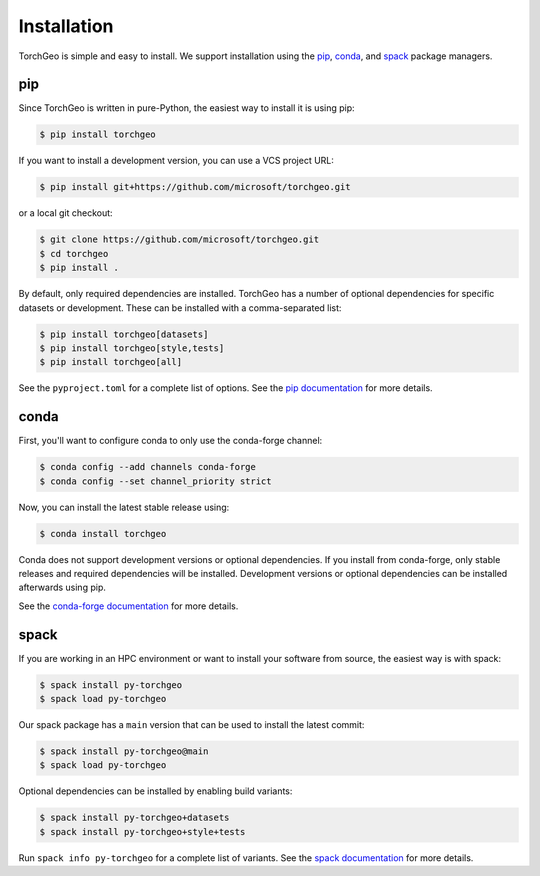 Installation
============

TorchGeo is simple and easy to install. We support installation using the `pip <https://pip.pypa.io/en/stable/>`_, `conda <https://docs.conda.io/en/latest/>`_, and `spack <https://spack.io/>`_ package managers.

pip
---

Since TorchGeo is written in pure-Python, the easiest way to install it is using pip:

.. code-block:: console

   $ pip install torchgeo

If you want to install a development version, you can use a VCS project URL:

.. code-block:: console

   $ pip install git+https://github.com/microsoft/torchgeo.git

or a local git checkout:

.. code-block:: console

   $ git clone https://github.com/microsoft/torchgeo.git
   $ cd torchgeo
   $ pip install .

By default, only required dependencies are installed. TorchGeo has a number of optional dependencies for specific datasets or development. These can be installed with a comma-separated list:

.. code-block:: console

   $ pip install torchgeo[datasets]
   $ pip install torchgeo[style,tests]
   $ pip install torchgeo[all]

See the ``pyproject.toml`` for a complete list of options. See the `pip documentation <https://pip.pypa.io/en/stable/>`_ for more details.

conda
-----

First, you'll want to configure conda to only use the conda-forge channel:

.. code-block:: console

   $ conda config --add channels conda-forge
   $ conda config --set channel_priority strict

Now, you can install the latest stable release using:

.. code-block:: console

   $ conda install torchgeo

Conda does not support development versions or optional dependencies. If you install from conda-forge, only stable releases and required dependencies will be installed. Development versions or optional dependencies can be installed afterwards using pip.

See the `conda-forge documentation <https://conda-forge.org/>`_ for more details.

spack
-----

If you are working in an HPC environment or want to install your software from source, the easiest way is with spack:

.. code-block:: console

   $ spack install py-torchgeo
   $ spack load py-torchgeo

Our spack package has a ``main`` version that can be used to install the latest commit:

.. code-block:: console

   $ spack install py-torchgeo@main
   $ spack load py-torchgeo

Optional dependencies can be installed by enabling build variants:

.. code-block:: console

   $ spack install py-torchgeo+datasets
   $ spack install py-torchgeo+style+tests

Run ``spack info py-torchgeo`` for a complete list of variants. See the `spack documentation <https://spack.readthedocs.io/en/latest/>`_ for more details.
